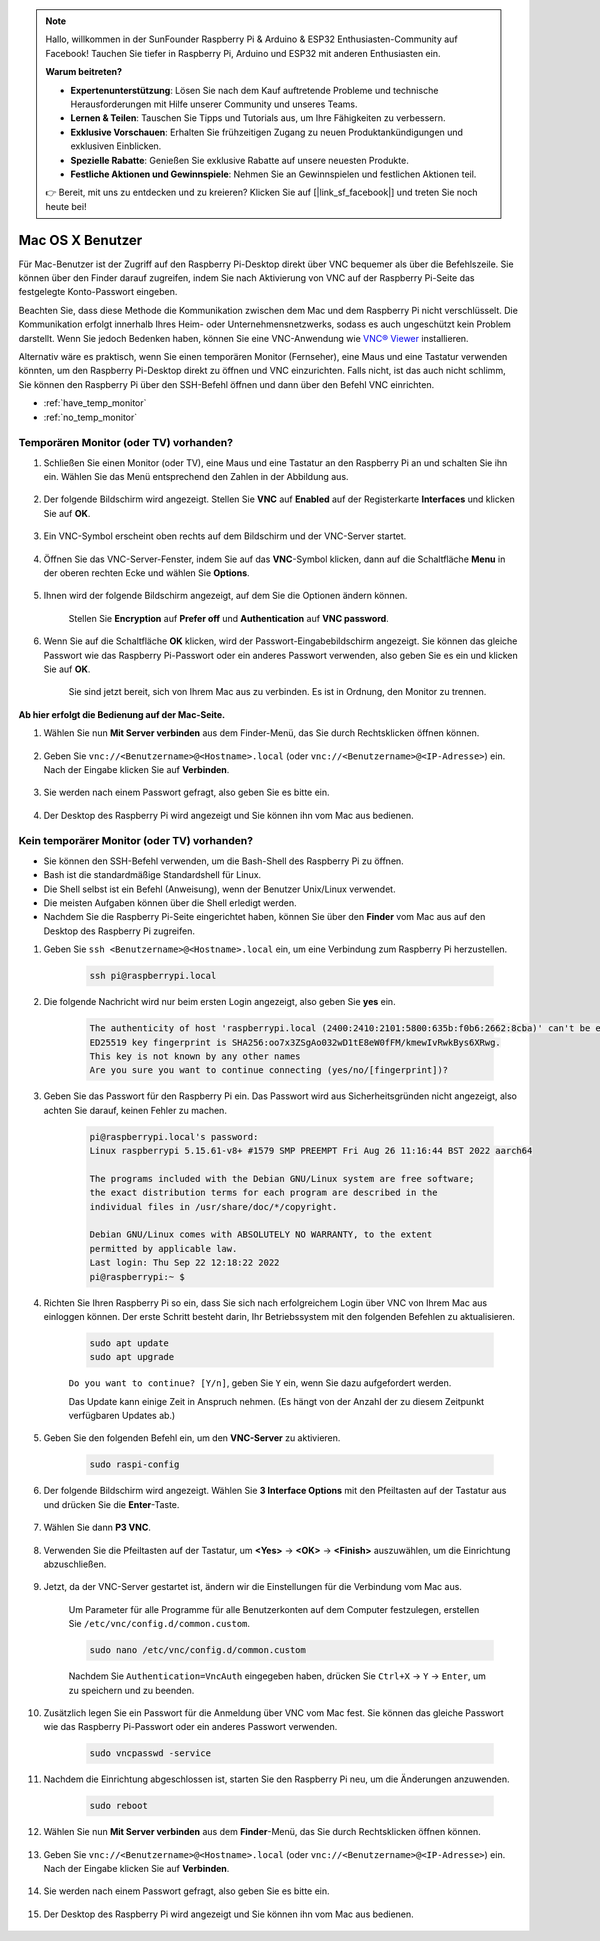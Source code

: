 .. note::

    Hallo, willkommen in der SunFounder Raspberry Pi & Arduino & ESP32 Enthusiasten-Community auf Facebook! Tauchen Sie tiefer in Raspberry Pi, Arduino und ESP32 mit anderen Enthusiasten ein.

    **Warum beitreten?**

    - **Expertenunterstützung**: Lösen Sie nach dem Kauf auftretende Probleme und technische Herausforderungen mit Hilfe unserer Community und unseres Teams.
    - **Lernen & Teilen**: Tauschen Sie Tipps und Tutorials aus, um Ihre Fähigkeiten zu verbessern.
    - **Exklusive Vorschauen**: Erhalten Sie frühzeitigen Zugang zu neuen Produktankündigungen und exklusiven Einblicken.
    - **Spezielle Rabatte**: Genießen Sie exklusive Rabatte auf unsere neuesten Produkte.
    - **Festliche Aktionen und Gewinnspiele**: Nehmen Sie an Gewinnspielen und festlichen Aktionen teil.

    👉 Bereit, mit uns zu entdecken und zu kreieren? Klicken Sie auf [|link_sf_facebook|] und treten Sie noch heute bei!

Mac OS X Benutzer
=================

Für Mac-Benutzer ist der Zugriff auf den Raspberry Pi-Desktop direkt über VNC bequemer als über die Befehlszeile. Sie können über den Finder darauf zugreifen, indem Sie nach Aktivierung von VNC auf der Raspberry Pi-Seite das festgelegte Konto-Passwort eingeben.

Beachten Sie, dass diese Methode die Kommunikation zwischen dem Mac und dem Raspberry Pi nicht verschlüsselt. 
Die Kommunikation erfolgt innerhalb Ihres Heim- oder Unternehmensnetzwerks, sodass es auch ungeschützt kein Problem darstellt. 
Wenn Sie jedoch Bedenken haben, können Sie eine VNC-Anwendung wie `VNC® Viewer <https://www.realvnc.com/en/connect/download/viewer/>`_ installieren.

Alternativ wäre es praktisch, wenn Sie einen temporären Monitor (Fernseher), eine Maus und eine Tastatur verwenden könnten, um den Raspberry Pi-Desktop direkt zu öffnen und VNC einzurichten. 
Falls nicht, ist das auch nicht schlimm, Sie können den Raspberry Pi über den SSH-Befehl öffnen und dann über den Befehl VNC einrichten.

* :ref:`have_temp_monitor`
* :ref:`no_temp_monitor`

.. _have_temp_monitor:

Temporären Monitor (oder TV) vorhanden?
---------------------------------------

#. Schließen Sie einen Monitor (oder TV), eine Maus und eine Tastatur an den Raspberry Pi an und schalten Sie ihn ein. Wählen Sie das Menü entsprechend den Zahlen in der Abbildung aus.

    .. image:: img/mac_vnc1.png
        :align: center

#. Der folgende Bildschirm wird angezeigt. Stellen Sie **VNC** auf **Enabled** auf der Registerkarte **Interfaces** und klicken Sie auf **OK**.

    .. image:: img/mac_vnc2.png
        :align: center

#. Ein VNC-Symbol erscheint oben rechts auf dem Bildschirm und der VNC-Server startet.

    .. image:: img/login1.png
        :align: center

#. Öffnen Sie das VNC-Server-Fenster, indem Sie auf das **VNC**-Symbol klicken, dann auf die Schaltfläche **Menu** in der oberen rechten Ecke und wählen Sie **Options**.

    .. image:: img/mac_vnc4.png
        :align: center

#. Ihnen wird der folgende Bildschirm angezeigt, auf dem Sie die Optionen ändern können.

    .. image:: img/mac_vnc5.png
        :align: center

    Stellen Sie **Encryption** auf **Prefer off** und **Authentication** auf **VNC password**.

#. Wenn Sie auf die Schaltfläche **OK** klicken, wird der Passwort-Eingabebildschirm angezeigt. Sie können das gleiche Passwort wie das Raspberry Pi-Passwort oder ein anderes Passwort verwenden, also geben Sie es ein und klicken Sie auf **OK**.

    .. image:: img/mac_vnc16.png
        :align: center

    Sie sind jetzt bereit, sich von Ihrem Mac aus zu verbinden. Es ist in Ordnung, den Monitor zu trennen.

**Ab hier erfolgt die Bedienung auf der Mac-Seite.**

#. Wählen Sie nun **Mit Server verbinden** aus dem Finder-Menü, das Sie durch Rechtsklicken öffnen können.

    .. image:: img/mac_vnc10.png
        :align: center

#. Geben Sie ``vnc://<Benutzername>@<Hostname>.local`` (oder ``vnc://<Benutzername>@<IP-Adresse>``) ein. Nach der Eingabe klicken Sie auf **Verbinden**.

    .. image:: img/mac_vnc11.png
        :align: center

#. Sie werden nach einem Passwort gefragt, also geben Sie es bitte ein.

    .. image:: img/mac_vnc12.png
        :align: center

#. Der Desktop des Raspberry Pi wird angezeigt und Sie können ihn vom Mac aus bedienen.

    .. image:: img/mac_vnc13.png
        :align: center

.. _no_temp_monitor:

Kein temporärer Monitor (oder TV) vorhanden?
---------------------------------------------

* Sie können den SSH-Befehl verwenden, um die Bash-Shell des Raspberry Pi zu öffnen.
* Bash ist die standardmäßige Standardshell für Linux.
* Die Shell selbst ist ein Befehl (Anweisung), wenn der Benutzer Unix/Linux verwendet.
* Die meisten Aufgaben können über die Shell erledigt werden.
* Nachdem Sie die Raspberry Pi-Seite eingerichtet haben, können Sie über den **Finder** vom Mac aus auf den Desktop des Raspberry Pi zugreifen.

#. Geben Sie ``ssh <Benutzername>@<Hostname>.local`` ein, um eine Verbindung zum Raspberry Pi herzustellen.

    .. code-block:: shell

        ssh pi@raspberrypi.local

    .. image:: img/mac_vnc14.png

#. Die folgende Nachricht wird nur beim ersten Login angezeigt, also geben Sie **yes** ein.

    .. code-block::

        The authenticity of host 'raspberrypi.local (2400:2410:2101:5800:635b:f0b6:2662:8cba)' can't be established.
        ED25519 key fingerprint is SHA256:oo7x3ZSgAo032wD1tE8eW0fFM/kmewIvRwkBys6XRwg.
        This key is not known by any other names
        Are you sure you want to continue connecting (yes/no/[fingerprint])?

#. Geben Sie das Passwort für den Raspberry Pi ein. Das Passwort wird aus Sicherheitsgründen nicht angezeigt, also achten Sie darauf, keinen Fehler zu machen.

    .. code-block::

        pi@raspberrypi.local's password: 
        Linux raspberrypi 5.15.61-v8+ #1579 SMP PREEMPT Fri Aug 26 11:16:44 BST 2022 aarch64

        The programs included with the Debian GNU/Linux system are free software;
        the exact distribution terms for each program are described in the
        individual files in /usr/share/doc/*/copyright.

        Debian GNU/Linux comes with ABSOLUTELY NO WARRANTY, to the extent
        permitted by applicable law.
        Last login: Thu Sep 22 12:18:22 2022
        pi@raspberrypi:~ $

#. Richten Sie Ihren Raspberry Pi so ein, dass Sie sich nach erfolgreichem Login über VNC von Ihrem Mac aus einloggen können. Der erste Schritt besteht darin, Ihr Betriebssystem mit den folgenden Befehlen zu aktualisieren.

    .. code-block:: shell

        sudo apt update
        sudo apt upgrade

    ``Do you want to continue? [Y/n]``, geben Sie ``Y`` ein, wenn Sie dazu aufgefordert werden.

    Das Update kann einige Zeit in Anspruch nehmen. (Es hängt von der Anzahl der zu diesem Zeitpunkt verfügbaren Updates ab.)

#. Geben Sie den folgenden Befehl ein, um den **VNC-Server** zu aktivieren.

    .. code-block:: shell

        sudo raspi-config

#. Der folgende Bildschirm wird angezeigt. Wählen Sie **3 Interface Options** mit den Pfeiltasten auf der Tastatur aus und drücken Sie die **Enter**-Taste.

    .. image:: img/image282.png
        :align: center

#. Wählen Sie dann **P3 VNC**.

    .. image:: img/image288.png
        :align: center

#. Verwenden Sie die Pfeiltasten auf der Tastatur, um **<Yes>** -> **<OK>** -> **<Finish>** auszuwählen, um die Einrichtung abzuschließen.

    .. image:: img/mac_vnc8.png
        :align: center

#. Jetzt, da der VNC-Server gestartet ist, ändern wir die Einstellungen für die Verbindung vom Mac aus.

    Um Parameter für alle Programme für alle Benutzerkonten auf dem Computer festzulegen, erstellen Sie ``/etc/vnc/config.d/common.custom``.

    .. code-block:: shell

        sudo nano /etc/vnc/config.d/common.custom

    Nachdem Sie ``Authentication=VncAuth`` eingegeben haben, drücken Sie ``Ctrl+X`` -> ``Y`` -> ``Enter``, um zu speichern und zu beenden.

    .. image:: img/mac_vnc15.png
        :align: center

#. Zusätzlich legen Sie ein Passwort für die Anmeldung über VNC vom Mac fest. Sie können das gleiche Passwort wie das Raspberry Pi-Passwort oder ein anderes Passwort verwenden.

    .. code-block:: shell

        sudo vncpasswd -service

#. Nachdem die Einrichtung abgeschlossen ist, starten Sie den Raspberry Pi neu, um die Änderungen anzuwenden.

    .. code-block:: shell

        sudo reboot

#. Wählen Sie nun **Mit Server verbinden** aus dem **Finder**-Menü, das Sie durch Rechtsklicken öffnen können.

    .. image:: img/mac_vnc10.png
        :align: center

#. Geben Sie ``vnc://<Benutzername>@<Hostname>.local`` (oder ``vnc://<Benutzername>@<IP-Adresse>``) ein. Nach der Eingabe klicken Sie auf **Verbinden**.

    .. image:: img/mac_vnc11.png
        :align: center

#. Sie werden nach einem Passwort gefragt, also geben Sie es bitte ein.

    .. image:: img/mac_vnc12.png
        :align: center

#. Der Desktop des Raspberry Pi wird angezeigt und Sie können ihn vom Mac aus bedienen.

    .. image:: img/mac_vnc13.png
        :align: center
